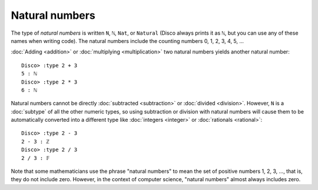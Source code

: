 Natural numbers
===============

The type of *natural numbers* is written ``N``, ``ℕ``, ``Nat``, or
``Natural`` (Disco always prints it as ``ℕ``, but you can use any of
these names when writing code).  The natural numbers include the
counting numbers 0, 1, 2, 3, 4, 5, ...

:doc:`Adding <addition>` or :doc:`multiplying
<multiplication>` two natural numbers yields another natural number:

::

   Disco> :type 2 + 3
   5 : ℕ
   Disco> :type 2 * 3
   6 : ℕ

Natural numbers cannot be directly :doc:`subtracted <subtraction>` or
:doc:`divided <division>`.  However, ``N`` is a :doc:`subtype` of all
the other numeric types, so using subtraction or division with natural
numbers will cause them to be automatically converted into a
different type like :doc:`integers <integer>` or :doc:`rationals
<rational>`:

::

   Disco> :type 2 - 3
   2 - 3 : ℤ
   Disco> :type 2 / 3
   2 / 3 : 𝔽

Note that some mathematicians use the phrase "natural numbers" to mean
the set of positive numbers 1, 2, 3, ..., that is, they do not include
zero.  However, in the context of computer science, "natural numbers"
almost always includes zero.
